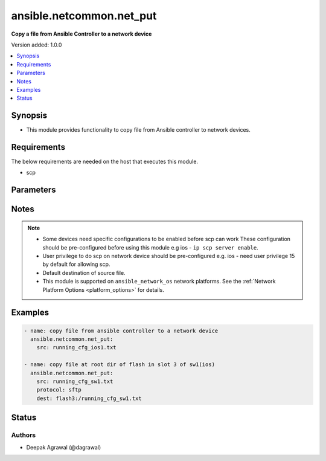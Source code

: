 .. _ansible.netcommon.net_put_module:


*************************
ansible.netcommon.net_put
*************************

**Copy a file from Ansible Controller to a network device**


Version added: 1.0.0

.. contents::
   :local:
   :depth: 1


Synopsis
--------
- This module provides functionality to copy file from Ansible controller to network devices.



Requirements
------------
The below requirements are needed on the host that executes this module.

- scp


Parameters
----------

.. raw:: html

    <table  border=0 cellpadding=0 class="documentation-table">
        <tr>
            <th colspan="1">Parameter</th>
            <th>Choices/<font color="blue">Defaults</font></th>
            <th width="100%">Comments</th>
        </tr>
            <tr>
                <td colspan="1">
                    <div class="ansibleOptionAnchor" id="parameter-"></div>
                    <b>dest</b>
                    <a class="ansibleOptionLink" href="#parameter-" title="Permalink to this option"></a>
                    <div style="font-size: small">
                        <span style="color: purple">-</span>
                    </div>
                </td>
                <td>
                        <b>Default:</b><br/><div style="color: blue">["Filename from src and at default directory of user shell on network_os."]</div>
                </td>
                <td>
                        <div>Specifies the destination file. The path to destination file can either be the full path or relative path as supported by network_os.</div>
                </td>
            </tr>
            <tr>
                <td colspan="1">
                    <div class="ansibleOptionAnchor" id="parameter-"></div>
                    <b>mode</b>
                    <a class="ansibleOptionLink" href="#parameter-" title="Permalink to this option"></a>
                    <div style="font-size: small">
                        <span style="color: purple">-</span>
                    </div>
                </td>
                <td>
                        <ul style="margin: 0; padding: 0"><b>Choices:</b>
                                    <li><div style="color: blue"><b>binary</b>&nbsp;&larr;</div></li>
                                    <li>text</li>
                        </ul>
                </td>
                <td>
                        <div>Set the file transfer mode. If mode is set to <em>text</em> then <em>src</em> file will go through Jinja2 template engine to replace any vars if present in the src file. If mode is set to <em>binary</em> then file will be copied as it is to destination device.</div>
                </td>
            </tr>
            <tr>
                <td colspan="1">
                    <div class="ansibleOptionAnchor" id="parameter-"></div>
                    <b>protocol</b>
                    <a class="ansibleOptionLink" href="#parameter-" title="Permalink to this option"></a>
                    <div style="font-size: small">
                        <span style="color: purple">-</span>
                    </div>
                </td>
                <td>
                        <ul style="margin: 0; padding: 0"><b>Choices:</b>
                                    <li><div style="color: blue"><b>scp</b>&nbsp;&larr;</div></li>
                                    <li>sftp</li>
                        </ul>
                </td>
                <td>
                        <div>Protocol used to transfer file.</div>
                </td>
            </tr>
            <tr>
                <td colspan="1">
                    <div class="ansibleOptionAnchor" id="parameter-"></div>
                    <b>src</b>
                    <a class="ansibleOptionLink" href="#parameter-" title="Permalink to this option"></a>
                    <div style="font-size: small">
                        <span style="color: purple">-</span>
                         / <span style="color: red">required</span>
                    </div>
                </td>
                <td>
                </td>
                <td>
                        <div>Specifies the source file. The path to the source file can either be the full path on the Ansible control host or a relative path from the playbook or role root directory.</div>
                </td>
            </tr>
    </table>
    <br/>


Notes
-----

.. note::
   - Some devices need specific configurations to be enabled before scp can work These configuration should be pre-configured before using this module e.g ios - ``ip scp server enable``.
   - User privilege to do scp on network device should be pre-configured e.g. ios - need user privilege 15 by default for allowing scp.
   - Default destination of source file.
   - This module is supported on ``ansible_network_os`` network platforms. See the :ref:`Network Platform Options <platform_options>` for details.



Examples
--------

.. code-block:: yaml+jinja

    - name: copy file from ansible controller to a network device
      ansible.netcommon.net_put:
        src: running_cfg_ios1.txt

    - name: copy file at root dir of flash in slot 3 of sw1(ios)
      ansible.netcommon.net_put:
        src: running_cfg_sw1.txt
        protocol: sftp
        dest: flash3:/running_cfg_sw1.txt




Status
------


Authors
~~~~~~~

- Deepak Agrawal (@dagrawal)
